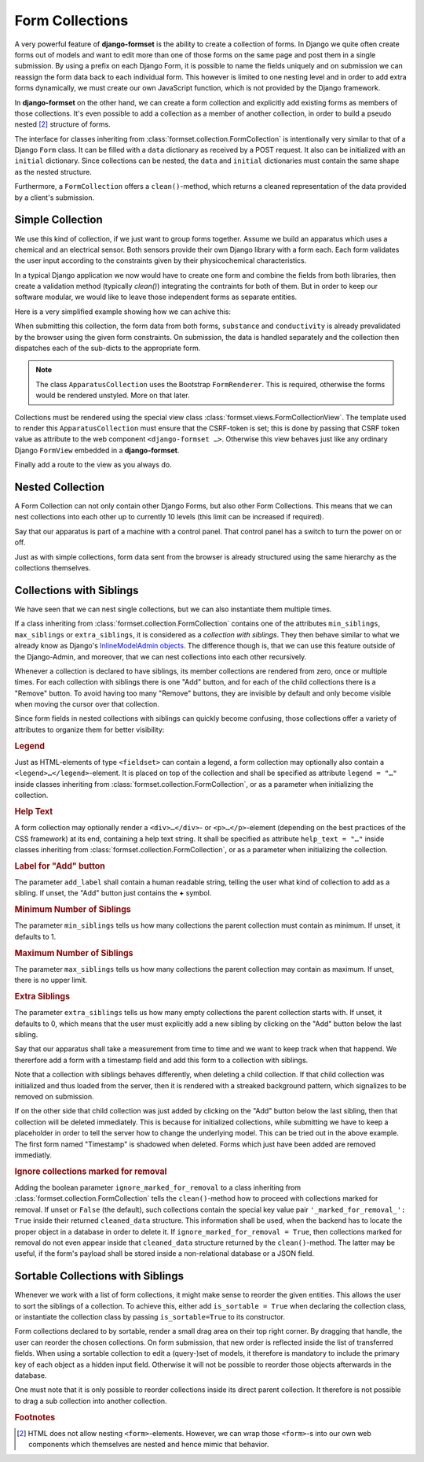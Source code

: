 .. _collections:

================
Form Collections
================

A very powerful feature of **django-formset** is the ability to create a collection of forms. In
Django we quite often create forms out of models and want to edit more than one of those forms on
the same page and post them in a single submission. By using a prefix on each Django Form, it is
possible to name the fields uniquely and on submission we can reassign the form data back to each
individual form. This however is limited to one nesting level and in order to add extra forms
dynamically, we must create our own JavaScript function, which is not provided by the Django
framework.

In **django-formset** on the other hand, we can create a form collection and explicitly add existing
forms as members of those collections. It's even possible to add a collection as a member of another
collection, in order to build a pseudo nested [#1]_ structure of forms.

The interface for classes inheriting from :class:`formset.collection.FormCollection` is
intentionally very similar to that of a Django ``Form`` class. It can be filled with a ``data``
dictionary as received by a POST request. It also can be initialized with an ``initial`` dictionary.
Since collections can be nested, the ``data`` and ``initial`` dictionaries must contain the same
shape as the nested structure.

Furthermore, a ``FormCollection`` offers a ``clean()``-method, which returns a cleaned representation
of the data provided by a client's submission.


Simple Collection
=================

We use this kind of collection, if we just want to group forms together. Assume we build an
apparatus which uses a chemical and an electrical sensor. Both sensors provide their own Django
library with a form each. Each form validates the user input according to the constraints given  
by their physicochemical characteristics.

In a typical Django application we now would have to create one form and combine the fields from
both libraries, then create a validation method (typically `clean()`) integrating the contraints for
both of them. But in order to keep our software modular, we would like to leave those independent
forms as separate entities.

Here is a very simplified example showing how we can achive this:

.. django-view:: simple
	:view-function: ApparatusView.as_view(extra_context={'framework': 'bootstrap', 'pre_id': 'simple-collection-result'})
	:caption: apparatus.py

	from django.forms import fields, forms
	from formset.collection import FormCollection
	from formset.renderers.bootstrap import FormRenderer
	from formset.views import FormCollectionView

	class ChemistryForm(forms.Form):
	    ph_value = fields.FloatField(
	        label="pH value",
	        initial=7.0,
	        min_value=0.0,
	        max_value=14.0,
	        step_size=0.1,
	    )

	class ElectricityForm(forms.Form):
	    resistance = fields.IntegerField(
	        label="Resistance in Ω",
	        min_value=1,
	        initial=100,
	    )

	class ApparatusCollection(FormCollection):
	    default_renderer = FormRenderer(field_css_classes='mb-3')
	    substance = ChemistryForm()
	    conductivity = ElectricityForm()

	class ApparatusView(FormCollectionView):
	    collection_class = ApparatusCollection
	    template_name = "form-collection.html"
	    success_url = "/success"

When submitting this collection, the form data from both forms, ``substance`` and ``conductivity``
is already prevalidated by the browser using the given form constraints. On submission, the data is
handled separately and the collection then dispatches each of the sub-dicts to the appropriate form.

.. note::
	The class ``ApparatusCollection`` uses the Bootstrap ``FormRenderer``. This is required,
	otherwise the forms would be rendered unstyled. More on that later. 

Collections must be rendered using the special view class :class:`formset.views.FormCollectionView`.
The template used to render this ``ApparatusCollection`` must ensure that the CSRF-token is set;
this is done by passing that CSRF token value as attribute to the web component
``<django-formset …>``. Otherwise this view behaves just like any ordinary Django ``FormView``
embedded in a **django-formset**.

.. code-block:: django
	:caption: form-collection.html

	<django-formset endpoint="{{ request.path }}" csrf-token="{{ csrf_token }}">
	  {{ form_collection }}
	</django-formset>

Finally add a route to the view as you always do.

.. code-block:: python
	:caption: urls.py

	from django.urls import path
	from .apparatus import ApparatusView

	urlpatterns = [
	    ...
	    path('apparatus', ApparatusView.as_view()),
	    ...
	]


.. _nested-collection:

Nested Collection
=================

A Form Collection can not only contain other Django Forms, but also other Form Collections. This
means that we can nest collections into each other up to currently 10 levels (this limit can be
increased if required).

Say that our apparatus is part of a machine with a control panel. That control panel has a switch
to turn the power on or off.

.. django-view:: nested
	:view-function: MachineView.as_view(extra_context={'framework': 'bootstrap', 'pre_id': 'nested-collection-result'}, collection_kwargs={'renderer': FormRenderer(field_css_classes='mb-3')})
	:caption: machine.py

	class ControlPanelForm(forms.Form):
	    power = fields.BooleanField(label="Power", required=False)

	class MachineCollection(FormCollection):
	    control = ControlPanelForm()
	    apparatus = ApparatusCollection()

	class MachineView(FormCollectionView):
	    collection_class = MachineCollection
	    template_name = "form-collection.html"
	    success_url = "/success"

Just as with simple collections, form data sent from the browser is already structured using the
same hierarchy as the collections themselves.


.. _collections-with-siblings:

Collections with Siblings
=========================

We have seen that we can nest single collections, but we can also instantiate them multiple times.

If a class inheriting from :class:`formset.collection.FormCollection` contains one of the attributes
``min_siblings``, ``max_siblings`` or ``extra_siblings``, it is considered as a *collection with
siblings*. They then behave similar to what we already know as Django's `InlineModelAdmin objects`_.
The difference though is, that we can use this feature outside of the Django-Admin, and moreover,
that we can nest collections into each other recursively.

.. _InlineModelAdmin objects: https://docs.djangoproject.com/en/stable/ref/contrib/admin/#inlinemodeladmin-objects

Whenever a collection is declared to have siblings, its member collections are rendered from zero,
once or multiple times. For each collection with siblings there is one "Add" button, and for each of
the child collections there is a "Remove" button. To avoid having too many "Remove" buttons, they
are invisible by default and only become visible when moving the cursor over that collection.

Since form fields in nested collections with siblings can quickly become confusing, those
collections offer a variety of attributes to organize them for better visibility:

.. rubric:: Legend

Just as HTML-elements of type ``<fieldset>`` can contain a legend, a form collection may optionally
also contain a ``<legend>…</legend>``-element. It is placed on top of the collection and shall be
specified as attribute ``legend = "…"`` inside classes inheriting from
:class:`formset.collection.FormCollection`, or as a parameter when initializing the collection.


.. rubric:: Help Text

A form collection may optionally render a ``<div>…</div>``- or ``<p>…</p>``-element (depending on
the best practices of the CSS framework) at its end, containing a help text string. It shall be
specified as attribute ``help_text = "…"`` inside classes inheriting from
:class:`formset.collection.FormCollection`, or as a parameter when initializing the collection.


.. rubric:: Label for "Add" button

The parameter ``add_label`` shall contain a human readable string, telling the user what kind of
collection to add as a sibling. If unset, the "Add" button just contains the **+** symbol.


.. rubric:: Minimum Number of Siblings

The parameter ``min_siblings`` tells us how many collections the parent collection must contain as
minimum. If unset, it defaults to 1.


.. rubric:: Maximum Number of Siblings

The parameter ``max_siblings`` tells us how many collections the parent collection may contain as
maximum. If unset, there is no upper limit.


.. rubric:: Extra Siblings

The parameter ``extra_siblings`` tells us how many empty collections the parent collection starts
with. If unset, it defaults to 0, which means that the user must explicitly add a new sibling by
clicking on the "Add" button below the last sibling.

Say that our apparatus shall take a measurement from time to time and we want to keep track when
that happend. We thererfore add a form with a timestamp field and add this form to a collection
with siblings.

.. django-view:: with_siblings
	:view-function: ApparatusTimestampView.as_view(extra_context={'framework': 'bootstrap', 'pre_id': 'atc-result'}, collection_kwargs={'auto_id': 'atc_id_%s', 'initial': {'logs': [{'log': {'timestamp': '2023-03-31T16:55'}}]}, 'renderer': FormRenderer(field_css_classes='mb-3')})

	from django.utils.timezone import now
	from formset.widgets import DateTimeInput

	class LogForm(forms.Form):
	    timestamp = fields.DateTimeField(
	        label="Timestamp",
	        initial=now,
	        widget=DateTimeInput,
	    )

	class LogCollection(FormCollection):
	    min_siblings = 1
	    add_label = "Add new Timestamp"
	    log = LogForm()

	class ApparatusTimestampCollection(FormCollection):
	    substance = ChemistryForm()
	    conductivity = ElectricityForm()
	    logs = LogCollection()

	class ApparatusTimestampView(FormCollectionView):
	    collection_class = ApparatusTimestampCollection
	    template_name = "form-collection.html"
	    success_url = "/success"

Note that a collection with siblings behaves differently, when deleting a child collection. If that
child collection was initialized and thus loaded from the server, then it is rendered with a
streaked background pattern, which signalizes to be removed on submission.

If on the other side that child collection was just added by clicking on the "Add" button below the
last sibling, then that collection will be deleted immediately. This is because for initialized
collections, while submitting we have to keep a placeholder in order to tell the server how to
change the underlying model. This can be tried out in the above example. The first form named
"Timestamp" is shadowed when deleted. Forms which just have been added are removed immediatly. 

.. rubric:: Ignore collections marked for removal

Adding the boolean parameter ``ignore_marked_for_removal`` to a class inheriting from
:class:`formset.collection.FormCollection` tells the ``clean()``-method how to proceed with
collections marked for removal. If unset or ``False`` (the default), such collections contain the
special key value pair ``'_marked_for_removal_': True`` inside their returned ``cleaned_data``
structure. This information shall be used, when the backend has to locate the proper object in a
database in order to delete it. If ``ignore_marked_for_removal = True``, then collections marked for
removal do not even appear inside that ``cleaned_data`` structure returned by the
``clean()``-method. The latter may be useful, if the form's payload shall be stored inside a
non-relational database or a JSON field.


Sortable Collections with Siblings
==================================

Whenever we work with a list of form collections, it might make sense to reorder the given entities.
This allows the user to sort the siblings of a collection. To achieve this, either add
``is_sortable = True`` when declaring the collection class, or instantiate the collection class
by passing ``is_sortable=True`` to its constructor.

Form collections declared to by sortable, render a small drag area on their top right corner. By
dragging that handle, the user can reorder the chosen collections. On form submission, that new
order is reflected inside the list of transferred fields. When using a sortable collection to edit a 
(query-)set of models, it therefore is mandatory to include the primary key of each object as a
hidden input field. Otherwise it will not be possible to reorder those objects afterwards in the
database.

.. django-view:: sortable_siblings
	:view-function: AddressBookView.as_view(extra_context={'framework': 'bootstrap', 'pre_id': 'ab-result'}, collection_kwargs={'renderer': FormRenderer(field_css_classes='mb-3')})

	class PersonForm(forms.Form):
	    full_name = fields.CharField(
	        label="Full name",
	        min_length=3,
	        max_length=50,
	    )

	class PhoneNumberForm(forms.Form):
	    phone_number = fields.RegexField(
	        r'^[01+][ 0-9.\-]+$',
	        label="Phone Number",
	        min_length=2,
	        max_length=20,
	        help_text="Valid phone numbers start with + or 0 followed by digits and spaces",
	    )

	class PhoneNumberCollection(FormCollection):
	    legend = "List of Phone Numbers"
	    add_label = "Add new Phone Number"
	    min_siblings = 1
	    max_siblings = 5
	    extra_siblings = 1
	    is_sortable = True
	
	    number = PhoneNumberForm()

	class ContactCollection(FormCollection):
	    legend = "Contact"
	    person = PersonForm()
	    numbers = PhoneNumberCollection()

	class AddressBookView(FormCollectionView):
	    collection_class = ContactCollection
	    template_name = "form-collection.html"
	    success_url = "/success"

One must note that it is only possible to reorder collections inside its direct parent collection.
It therefore is not possible to drag a sub collection into another collection.


.. rubric:: Footnotes

.. [#1] HTML does not allow nesting ``<form>``-elements. However, we can wrap those ``<form>``-s
	into our own web components which themselves are nested and hence mimic that behavior. 

